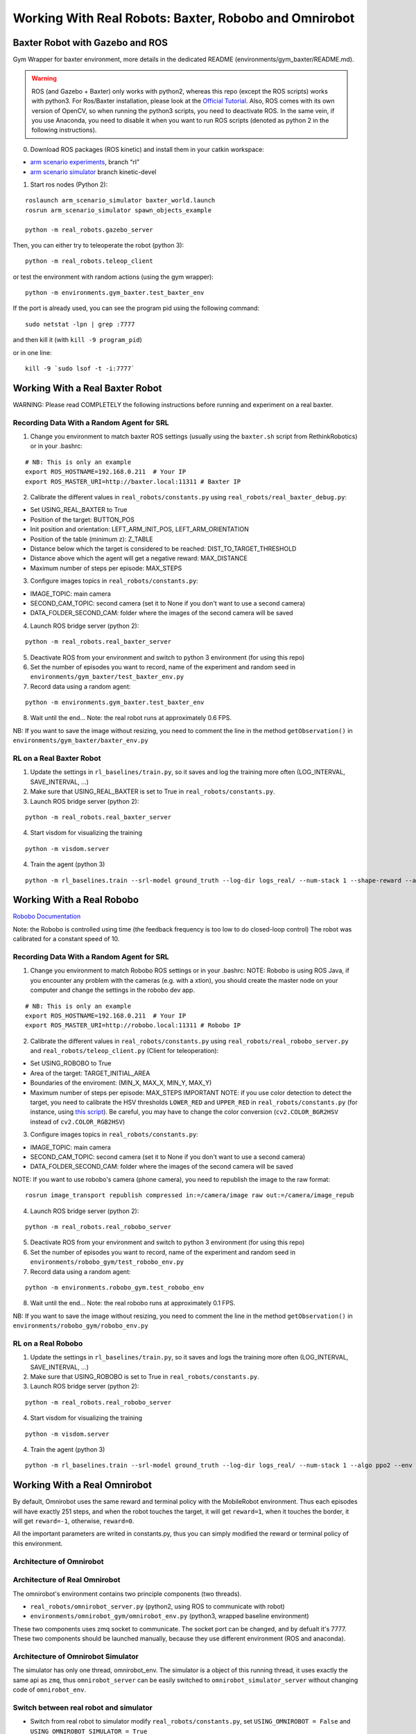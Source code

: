 .. _real_robots:

.. _working-with-real-robots:-baxter-and-robobo:

Working With Real Robots: Baxter, Robobo and Omnirobot
======================================================

Baxter Robot with Gazebo and ROS
--------------------------------

Gym Wrapper for baxter environment, more details in the dedicated README
(environments/gym_baxter/README.md).

.. warning::

  ROS (and Gazebo + Baxter) only works with python2, whereas this repo (except the ROS scripts) works with python3.
  For Ros/Baxter installation, please look at the `Official Tutorial <http://sdk.rethinkrobotics.com/wiki/Workstation_Setup>`__.
  Also, ROS comes with its own version of OpenCV, so when running the
  python3 scripts, you need to deactivate ROS. In the same vein, if you
  use Anaconda, you need to disable it when you want to run ROS scripts
  (denoted as python 2 in the following instructions).

0. Download ROS packages (ROS kinetic) and install them in your catkin workspace:

-  `arm scenario experiments`_, branch “rl”
-  `arm scenario simulator`_ branch kinetic-devel

.. _arm scenario experiments: https://github.com/NataliaDiaz/arm_scenario_experiments/tree/rl
.. _arm scenario simulator: https://github.com/araffin/arm_scenario_simulator


1. Start ros nodes (Python 2):

::

   roslaunch arm_scenario_simulator baxter_world.launch
   rosrun arm_scenario_simulator spawn_objects_example

   python -m real_robots.gazebo_server

Then, you can either try to teleoperate the robot (python 3):

::

   python -m real_robots.teleop_client

or test the environment with random actions (using the gym wrapper):

::

   python -m environments.gym_baxter.test_baxter_env

If the port is already used, you can see the program pid using the
following command:

::

   sudo netstat -lpn | grep :7777

and then kill it (with ``kill -9 program_pid``)

or in one line:

::

   kill -9 `sudo lsof -t -i:7777`

Working With a Real Baxter Robot
--------------------------------

WARNING: Please read COMPLETELY the following instructions before
running and experiment on a real baxter.

Recording Data With a Random Agent for SRL
~~~~~~~~~~~~~~~~~~~~~~~~~~~~~~~~~~~~~~~~~~

1. Change you environment to match baxter ROS settings (usually using
   the ``baxter.sh`` script from RethinkRobotics) or in your .bashrc:

::

   # NB: This is only an example
   export ROS_HOSTNAME=192.168.0.211  # Your IP
   export ROS_MASTER_URI=http://baxter.local:11311 # Baxter IP

2. Calibrate the different values in ``real_robots/constants.py`` using
   ``real_robots/real_baxter_debug.py``:

-  Set USING_REAL_BAXTER to True
-  Position of the target: BUTTON_POS
-  Init position and orientation: LEFT_ARM_INIT_POS,
   LEFT_ARM_ORIENTATION
-  Position of the table (minimum z): Z_TABLE
-  Distance below which the target is considered to be reached:
   DIST_TO_TARGET_THRESHOLD
-  Distance above which the agent will get a negative reward:
   MAX_DISTANCE
-  Maximum number of steps per episode: MAX_STEPS

3. Configure images topics in ``real_robots/constants.py``:

-  IMAGE_TOPIC: main camera
-  SECOND_CAM_TOPIC: second camera (set it to None if you don't want to
   use a second camera)
-  DATA_FOLDER_SECOND_CAM: folder where the images of the second camera
   will be saved

4. Launch ROS bridge server (python 2):

::

   python -m real_robots.real_baxter_server

5. Deactivate ROS from your environment and switch to python 3
   environment (for using this repo)

6. Set the number of episodes you want to record, name of the experiment
   and random seed in ``environments/gym_baxter/test_baxter_env.py``

7. Record data using a random agent:

::

   python -m environments.gym_baxter.test_baxter_env

8. Wait until the end... Note: the real robot runs at approximately 0.6
   FPS.

NB: If you want to save the image without resizing, you need to comment
the line in the method ``getObservation()`` in
``environments/gym_baxter/baxter_env.py``

RL on a Real Baxter Robot
~~~~~~~~~~~~~~~~~~~~~~~~~

1. Update the settings in ``rl_baselines/train.py``, so it saves and log
   the training more often (LOG_INTERVAL, SAVE_INTERVAL, ...)

2. Make sure that USING_REAL_BAXTER is set to True in
   ``real_robots/constants.py``.

3. Launch ROS bridge server (python 2):

::

   python -m real_robots.real_baxter_server

4. Start visdom for visualizing the training

::

   python -m visdom.server

4. Train the agent (python 3)

::

   python -m rl_baselines.train --srl-model ground_truth --log-dir logs_real/ --num-stack 1 --shape-reward --algo ppo2 --env Baxter-v0

Working With a Real Robobo
--------------------------

`Robobo
Documentation <https://bitbucket.org/mytechia/robobo-programming/wiki/Home>`__

Note: the Robobo is controlled using time (the feedback frequency is too
low to do closed-loop control) The robot was calibrated for a constant
speed of 10.

.. _recording-data-with-a-random-agent-for-srl-1:

Recording Data With a Random Agent for SRL
~~~~~~~~~~~~~~~~~~~~~~~~~~~~~~~~~~~~~~~~~~

1. Change you environment to match Robobo ROS settings or in your
   .bashrc: NOTE: Robobo is using ROS Java, if you encounter any problem
   with the cameras (e.g. with a xtion), you should create the master
   node on your computer and change the settings in the robobo dev app.

::

   # NB: This is only an example
   export ROS_HOSTNAME=192.168.0.211  # Your IP
   export ROS_MASTER_URI=http://robobo.local:11311 # Robobo IP

2. Calibrate the different values in ``real_robots/constants.py`` using
   ``real_robots/real_robobo_server.py`` and
   ``real_robots/teleop_client.py`` (Client for teleoperation):

-  Set USING_ROBOBO to True
-  Area of the target: TARGET_INITIAL_AREA
-  Boundaries of the enviroment: (MIN_X, MAX_X, MIN_Y, MAX_Y)
-  Maximum number of steps per episode: MAX_STEPS IMPORTANT NOTE: if you
   use color detection to detect the target, you need to calibrate the
   HSV thresholds ``LOWER_RED`` and ``UPPER_RED`` in
   ``real_robots/constants.py`` (for instance, using `this
   script <https://github.com/sergionr2/RacingRobot/blob/v0.3/opencv/dev/threshold.py>`__).
   Be careful, you may have to change the color conversion
   (``cv2.COLOR_BGR2HSV`` instead of ``cv2.COLOR_RGB2HSV``)

3. Configure images topics in ``real_robots/constants.py``:

-  IMAGE_TOPIC: main camera
-  SECOND_CAM_TOPIC: second camera (set it to None if you don't want to
   use a second camera)
-  DATA_FOLDER_SECOND_CAM: folder where the images of the second camera
   will be saved

NOTE: If you want to use robobo's camera (phone camera), you need to
republish the image to the raw format:

::

   rosrun image_transport republish compressed in:=/camera/image raw out:=/camera/image_repub

4. Launch ROS bridge server (python 2):

::

   python -m real_robots.real_robobo_server

5. Deactivate ROS from your environment and switch to python 3
   environment (for using this repo)

6. Set the number of episodes you want to record, name of the experiment
   and random seed in ``environments/robobo_gym/test_robobo_env.py``

7. Record data using a random agent:

::

   python -m environments.robobo_gym.test_robobo_env

8. Wait until the end... Note: the real robobo runs at approximately 0.1
   FPS.

NB: If you want to save the image without resizing, you need to comment
the line in the method ``getObservation()`` in
``environments/robobo_gym/robobo_env.py``

RL on a Real Robobo
~~~~~~~~~~~~~~~~~~~

1. Update the settings in ``rl_baselines/train.py``, so it saves and
   logs the training more often (LOG_INTERVAL, SAVE_INTERVAL, ...)

2. Make sure that USING_ROBOBO is set to True in
   ``real_robots/constants.py``.

3. Launch ROS bridge server (python 2):

::

   python -m real_robots.real_robobo_server

4. Start visdom for visualizing the training

::

    python -m visdom.server

4. Train the agent (python 3)

::

    python -m rl_baselines.train --srl-model ground_truth --log-dir logs_real/ --num-stack 1 --algo ppo2 --env RoboboGymEnv-v0


Working With a Real Omnirobot
-----------------------------

By default, Omnirobot uses the same reward and terminal policy with the MobileRobot environment.
Thus each episodes will have exactly 251 steps, and when the robot touches the target,
it will get ``reward=1``, when it touches the border, it will get ``reward=-1``, otherwise, ``reward=0``.

All the important parameters are writed in constants.py,
thus you can simply modified the reward or terminal policy of this environment.

Architecture of Omnirobot
~~~~~~~~~~~~~~~~~~~~~~~~~



Architecture of Real Omnirobot
~~~~~~~~~~~~~~~~~~~~~~~~~~~~~~

The omnirobot's environment contains two principle components (two threads).

- ``real_robots/omnirobot_server.py`` (python2, using ROS to communicate with robot)
- ``environments/omnirobot_gym/omnirobot_env.py`` (python3, wrapped baseline environment)

These two components uses zmq socket to communicate. The socket port can be changed, and by defualt it's 7777.
These two components should be launched manually, because they use different environment (ROS and anaconda).

Architecture of Omnirobot Simulator
~~~~~~~~~~~~~~~~~~~~~~~~~~~~~~~~~~~
The simulator has only one thread, omnirobot_env. The simulator is a object of this running thread,
it uses exactly the same api as ``zmq``,
thus ``omnirobot_server`` can be easily switched to ``omnirobot_simulator_server`` without
changing code of ``omnirobot_env``.

Switch between real robot and simulator
~~~~~~~~~~~~~~~~~~~~~~~~~~~~~~~~~~~~~~~
- Switch from real robot to simulator
  modify ``real_robots/constants.py``, set ``USING_OMNIROBOT = False`` and ``USING_OMNIROBOT_SIMULATOR = True``
- Switch from simulator to real robot:
  modify ``real_robots/constants.py``, set ``USING_OMNIROBOT = True`` and ``USING_OMNIROBOT_SIMULATOR = False``

Real Omnirobot
~~~~~~~~~~~~~~
Omnirobot offers the clean environment for RL, for each step of RL,
the real robot does a close-loop positional control to reach the supposed position.

When the robot is moving, ``omnirobot_server`` will be blocked until it receives a msg from the topic ``finished``,
which is sent by the robot.
This blocking has a time out (by default 30s), thus if anything unexpected happens,
the ``omnirobot_server`` will fail and close.

Launch RL on real omnirobot
~~~~~~~~~~~~~~~~~~~~~~~~~~~
To launch the rl  experience of omnirobot, do these step-by-step:

- switch to real robot (modify constans.py, ensure  ``USING_OMNIROBOT = True``)
- setup ROS environment and comment ``anaconda`` in ``~/.bashrc``, launch a new terminal, run

::

    python -m real_robots.omnirobot_server

- comment ROS environment and uncomment ``anaconda`` in ``~/.bashrc``, launch a new terminal.

- If you want to train RL on real robot, run (with other options customizable):

::

    python -m rl_baselines.train --env OmnirobotEnv-v0

- If you want to replay the RL policy on real robot, which can be trained on the simulator, run:

::

    python -m replay.enjoy_baselines --log-dir path/to/RL/logs -render

Recording Data of real omnirobot
~~~~~~~~~~~~~~~~~~~~~~~~~~~~~~~~
To launch a acquisition of real robot's dataset, do these step-by-step:

- switch to real robot (modify constans.py, ensure  ``USING_OMNIROBOT = True``)
- setup ROS environment and comment `anaconda` in `~/.bashrc`, launch a new terminal, run:

::

    python -m real_robots.omnirobot_server

- Change ``episodes`` to the number of you want in ``environments/omnirobot_gym/test_env.py``
- comment ROS environment and uncomment ``anaconda`` in ``~/.bashrc``, launch a new terminal, run:

::

    python -m environments.omnirobot_gym.test_env

Note that you should move the target manually between the different episodes.
Attention, you can try to use Random Agent or a agent always do the toward target policy
(this can increase the positive reward proportion in the dataset),
or combine them by setting a proportion (``TORWARD_TARGET_PROPORTION``).


Omnirobot Simulator
~~~~~~~~~~~~~~~~~~~
This simulator uses photoshop tricks to make realistic image of environment. It need several image as input:

- back ground image (480x480, undistorted)
- robot's tag/code, cropped from a real environment image(480x480, undistorted), with a margin 3 or 4 pixels.
- target's tag/code, cropped from a real environment image (480x480, undistorted), with a margin 3 or 4 pixels.

It also needs some important information:

- margin of markerts
- camera info file's path, which generated by ROS' camera_calibration package.

The camera matrix should be corresponding with original image size (eg. 640x480 for our case)

The detail of the inputs above can be find from OmniRobotEnvRender's comments.

Noise of Omnirobot Simulator
~~~~~~~~~~~~~~~~~~~~~~~~~~~~
To make the simulator more general, and make RL/SRL more stable, several types of noise are added to it.
The parameters of these noises can be modified from the top of ``omnirobot_simulator_server.py``

- noise of robot position, yaw.
  Gaussian noise, controlled by ``NOISE_VAR_ROBOT_POS`` and ``NOISE_VAR_ROBOT_YAW``.
- noise of markers in pixel-wise.
  Gaussian noise to simulate camera's noise, apply pixel-wise noise on the markers' images,
  controlled by ``NOISE_VAR_TARGET_PIXEL`` and ``NOISE_VAR_ROBOT_PIXEL``.
- noise of environment's luminosity.
  Apply Gaussian noise on LAB space of output image, to simulate the environment's luminosity change,
  controlled by ``NOISE_VAR_ENVIRONMENT``.
- noise of marker's size.
  Change size of robot's and target's marker proportionally, to simulate the position variance on the vertical axis.
  This kind of  noise is controlled by ``NOISE_VAR_ROBOT_SIZE_PROPOTION`` and ``NOISE_VAR_TARGET_SIZE_PROPOTION``.

Known issues of Omnirobot
~~~~~~~~~~~~~~~~~~~~~~~~~
- The script ``omnirobot_server.py`` in robotics-rl-srl cannot be simply quitted by ctrl-c.
    - This is because the zmq in python2 uses blocking behavior, even SIGINT cannot be detected when it is blocking.
    - To quit the program, you should send ``SIGKILL`` to it. This can be done by ``kill -9`` or ``htop``.
- Error: ``ImportError: /opt/ros/kinetic/lib/python2.7/dist-packages/cv2.so: undefined symbol: PyCObject_Type``
    - You probably run a program expected to run in ``conda`` environment, sometimes even ``~/.bashrc`` is changed, and correctly applies ``source ~/.bashrc``, the environment still stays with ``ros``.
    - In this situation, simply re-check the contents in ``~/.bashrc``, and open another new terminal to launch the programme.
- Stuck at ``wait for client to connect`` or ``waiting to connect server``, there are several possible reasons.
    - Port for client and server are not same. Try to use the same one
    - Port is occupied by another client/server, you should kill it. If you cannot find the process which occupies this port, use ``fuser 7777\tcp -k`` to kill it directly. (7777 can be changed to any number of port).



